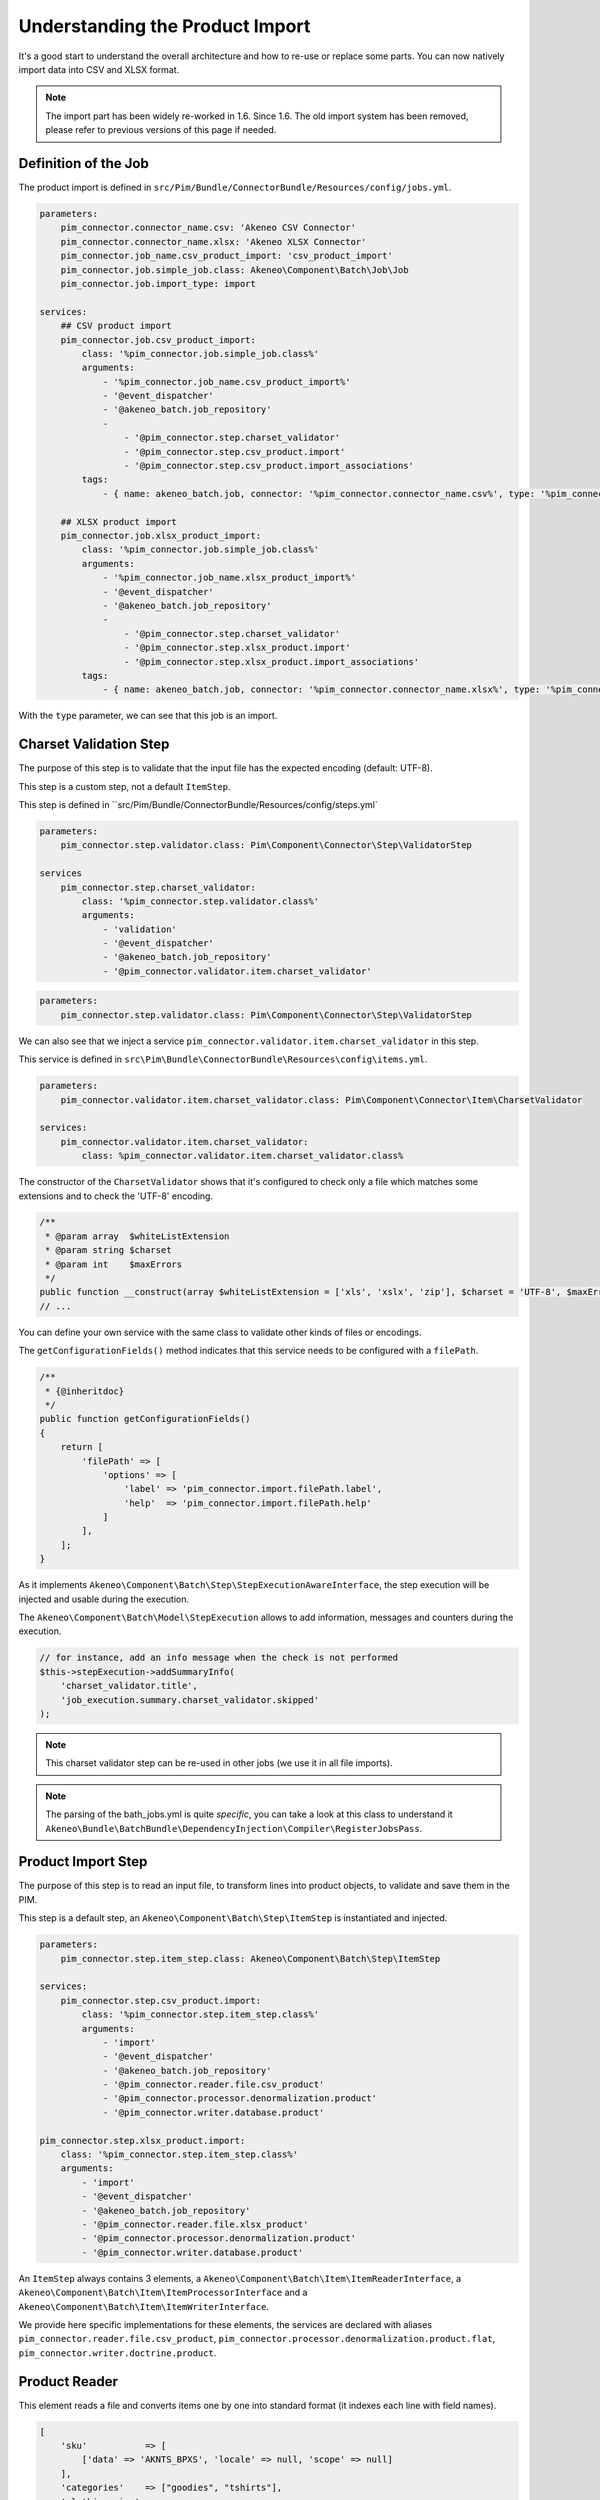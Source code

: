 Understanding the Product Import
================================

It's a good start to understand the overall architecture and how to re-use or replace some parts.
You can now natively import data into CSV and XLSX format.

.. note::

  The import part has been widely re-worked in 1.6. Since 1.6. The old import system has been removed, please refer to previous versions of this page if needed.

Definition of the Job
---------------------

The product import is defined in ``src/Pim/Bundle/ConnectorBundle/Resources/config/jobs.yml``.

.. code-block:: yaml

    parameters:
        pim_connector.connector_name.csv: 'Akeneo CSV Connector'
        pim_connector.connector_name.xlsx: 'Akeneo XLSX Connector'
        pim_connector.job_name.csv_product_import: 'csv_product_import'
        pim_connector.job.simple_job.class: Akeneo\Component\Batch\Job\Job
        pim_connector.job.import_type: import

    services:
        ## CSV product import
        pim_connector.job.csv_product_import:
            class: '%pim_connector.job.simple_job.class%'
            arguments:
                - '%pim_connector.job_name.csv_product_import%'
                - '@event_dispatcher'
                - '@akeneo_batch.job_repository'
                -
                    - '@pim_connector.step.charset_validator'
                    - '@pim_connector.step.csv_product.import'
                    - '@pim_connector.step.csv_product.import_associations'
            tags:
                - { name: akeneo_batch.job, connector: '%pim_connector.connector_name.csv%', type: '%pim_connector.job.import_type%' }

        ## XLSX product import
        pim_connector.job.xlsx_product_import:
            class: '%pim_connector.job.simple_job.class%'
            arguments:
                - '%pim_connector.job_name.xlsx_product_import%'
                - '@event_dispatcher'
                - '@akeneo_batch.job_repository'
                -
                    - '@pim_connector.step.charset_validator'
                    - '@pim_connector.step.xlsx_product.import'
                    - '@pim_connector.step.xlsx_product.import_associations'
            tags:
                - { name: akeneo_batch.job, connector: '%pim_connector.connector_name.xlsx%', type: '%pim_connector.job.import_type%' }

With the ``type`` parameter, we can see that this job is an import.

Charset Validation Step
-----------------------

The purpose of this step is to validate that the input file has the expected encoding (default: UTF-8).

This step is a custom step, not a default ``ItemStep``.

This step is defined in ``src/Pim/Bundle/ConnectorBundle/Resources/config/steps.yml`

.. code-block:: yaml

    parameters:
        pim_connector.step.validator.class: Pim\Component\Connector\Step\ValidatorStep

    services
        pim_connector.step.charset_validator:
            class: '%pim_connector.step.validator.class%'
            arguments:
                - 'validation'
                - '@event_dispatcher'
                - '@akeneo_batch.job_repository'
                - '@pim_connector.validator.item.charset_validator'

.. code-block:: yaml

    parameters:
        pim_connector.step.validator.class: Pim\Component\Connector\Step\ValidatorStep

We can also see that we inject a service ``pim_connector.validator.item.charset_validator`` in this step.

This service is defined in ``src\Pim\Bundle\ConnectorBundle\Resources\config\items.yml``.

.. code-block:: yaml

    parameters:
        pim_connector.validator.item.charset_validator.class: Pim\Component\Connector\Item\CharsetValidator

    services:
        pim_connector.validator.item.charset_validator:
            class: %pim_connector.validator.item.charset_validator.class%

The constructor of the ``CharsetValidator`` shows that it's configured to check only a file which matches some extensions and to check the 'UTF-8' encoding.

.. code-block:: php

    /**
     * @param array  $whiteListExtension
     * @param string $charset
     * @param int    $maxErrors
     */
    public function __construct(array $whiteListExtension = ['xls', 'xslx', 'zip'], $charset = 'UTF-8', $maxErrors = 10)
    // ...

You can define your own service with the same class to validate other kinds of files or encodings.

The ``getConfigurationFields()`` method indicates that this service needs to be configured with a ``filePath``.

.. code-block:: php

    /**
     * {@inheritdoc}
     */
    public function getConfigurationFields()
    {
        return [
            'filePath' => [
                'options' => [
                    'label' => 'pim_connector.import.filePath.label',
                    'help'  => 'pim_connector.import.filePath.help'
                ]
            ],
        ];
    }

As it implements ``Akeneo\Component\Batch\Step\StepExecutionAwareInterface``, the step execution will be injected and usable during the execution.

The ``Akeneo\Component\Batch\Model\StepExecution`` allows to add information, messages and counters during the execution.

.. code-block:: php

    // for instance, add an info message when the check is not performed
    $this->stepExecution->addSummaryInfo(
        'charset_validator.title',
        'job_execution.summary.charset_validator.skipped'
    );

.. note::

    This charset validator step can be re-used in other jobs (we use it in all file imports).

.. note::

    The parsing of the bath_jobs.yml is quite `specific`, you can take a look at this class to understand it ``Akeneo\Bundle\BatchBundle\DependencyInjection\Compiler\RegisterJobsPass``.

Product Import Step
-------------------

The purpose of this step is to read an input file, to transform lines into product objects, to validate and save them in the PIM.

This step is a default step, an ``Akeneo\Component\Batch\Step\ItemStep`` is instantiated and injected.

.. code-block:: yaml

    parameters:
        pim_connector.step.item_step.class: Akeneo\Component\Batch\Step\ItemStep

    services:
        pim_connector.step.csv_product.import:
            class: '%pim_connector.step.item_step.class%'
            arguments:
                - 'import'
                - '@event_dispatcher'
                - '@akeneo_batch.job_repository'
                - '@pim_connector.reader.file.csv_product'
                - '@pim_connector.processor.denormalization.product'
                - '@pim_connector.writer.database.product'

    pim_connector.step.xlsx_product.import:
        class: '%pim_connector.step.item_step.class%'
        arguments:
            - 'import'
            - '@event_dispatcher'
            - '@akeneo_batch.job_repository'
            - '@pim_connector.reader.file.xlsx_product'
            - '@pim_connector.processor.denormalization.product'
            - '@pim_connector.writer.database.product'

An ``ItemStep`` always contains 3 elements, a ``Akeneo\Component\Batch\Item\ItemReaderInterface``, a ``Akeneo\Component\Batch\Item\ItemProcessorInterface`` and a ``Akeneo\Component\Batch\Item\ItemWriterInterface``.

We provide here specific implementations for these elements, the services are declared with aliases ``pim_connector.reader.file.csv_product``, ``pim_connector.processor.denormalization.product.flat``, ``pim_connector.writer.doctrine.product``.

Product Reader
--------------

This element reads a file and converts items one by one into standard format (it indexes each line with field names).

.. code-block:: php

    [
        'sku'           => [
            ['data' => 'AKNTS_BPXS', 'locale' => null, 'scope' => null]
        ],
        'categories'    => ["goodies", "tshirts"],
        'clothing_size' =>
            [
                [
                    'locale' => NULL,
                    'scope'  => NULL,
                    'data'   => 'xs',
                ]
            ],
        'description' =>
            [
                [
                    'locale' => 'en_US',
                    'scope'  => 'mobile',
                    'data'   => 'Akeneo T-Shirt'
                ],
            ],
    ]

The service is defined in ``src/Pim/Bundle/ConnectorBundle/Resources/config/readers.yml``.

.. code-block:: yaml

    parameters:
        pim_connector.reader.file.xlsx_product.class: Pim\Component\Connector\Reader\File\Xlsx\ProductReader
        pim_connector.reader.file.csv.class: Pim\Component\Connector\Reader\File\Csv\Reader

    services:
        # CSV Reader
        pim_connector.reader.file.csv_product:
            class: '%pim_connector.reader.file.csv_product.class%'
            arguments:
                - '@pim_connector.reader.file.csv_iterator_factory'
                - '@pim_connector.array_converter.flat_to_standard.product_delocalized'
                - '@pim_connector.reader.file.media_path_transformer'

        # XLSX Reader
        pim_connector.reader.file.xlsx_product:
           class: '%pim_connector.reader.file.xlsx_product.class%'
           arguments:
               - '@pim_connector.reader.file.xlsx_iterator_factory'
               - '@pim_connector.array_converter.flat_to_standard.product_delocalized'
               - '@pim_connector.reader.file.media_path_transformer'

.. note::

    This step is able to extract a zip archive which contains a file for products and next to it a folder containing images. The product file refers to images using relatives paths.

StandardArrayConverterInterface
^^^^^^^^^^^^^^^^^^^^^^^^^^^^^^^

This service allows to transform the CSV array of items to the Standard Format array.

.. code-block:: php

    // CSV Format
    $csvItem = [
      'sku'                         => 'AKNTS_BPXS'
      'categories'                  => 'goodies,tshirts'
      'clothing_size'               => 'xs',
      'description-en_US-mobile'    => 'Akeneo T-Shirt',
      'description-en_US-ecommerce' => 'Very Nice Akeneo T-Shirt',
    ];

    $standardItem = $this->arrayConverter->convert($csvItem);

    // Standard Format
    [
        'sku'           => [
            ['data' => 'AKNTS_BPXS', 'locale' => null, 'scope' => null]
        ],
        'categories'    => [ 'goodies', 'tshirts'],
        'clothing_size' => [
            ['data' => 'xs', 'locale' => null, 'scope' => null]
        ]
        'description'   => [
            ['data' => 'Akeneo T-Shirt', 'locale' => 'en_US', 'scope' => 'mobile'],
            ['data' => 'Very Nice Akeneo T-Shirt', 'locale' => 'en_US', 'scope' => 'ecommerce'],
        ]
    ]

The class ``Pim\Component\Connector\ArrayConverter\Flat\ProductStandardConverter`` provides a specific implementation to handle product data.

.. note:

    If you read another kind of file, xls, xml, json, etc, if you manage to convert the input array data to this format, all the other parts of the import will be reusable.

.. note:

    We aim to use this standard array format everywhere in the PIM, for imports, backend processes, product edit form, variant group values, proposals, etc.

    The versionning will be reworked in a future version to use it too.

AttributeLocalizedConverterInterface
^^^^^^^^^^^^^^^^^^^^^^^^^^^^^^^^^^^^

When you import a product with localized attributes (e.g. prices with comma as decimal separator),
data will be converted to transform comma to dot.

.. code-block:: php

    $convertedItem = $this->convertLocalizedAttributes($convertedItem);

The service uses the class ``Akeneo\Component\Localization\Localize\AttributeConverter``.

.. note::

    Read the cookbook to add your own localizer  :doc:`/cookbook/localization/index`

Product Processor
-----------------

This element receives items one by one, creates (or fetches if it already exists) the related product, updates it and validates it.

The service is defined in ``src/Pim/Bundle/ConnectorBundle/Resources/config/processors.yml``.

.. code-block:: yaml

    parameters:
        pim_connector.processor.denormalization.product.class: Pim\Component\Connector\Processor\Denormalization\ProductProcessor

    services:
        pim_connector.processor.denormalization.product:
            class: '%pim_connector.processor.denormalization.product.class%'
            arguments:
                - '@pim_catalog.repository.product'
                - '@pim_catalog.builder.product'
                - '@pim_catalog.updater.product'
                - '@pim_catalog.validator.product'
                - '@akeneo_storage_utils.doctrine.object_detacher'
                - '@pim_catalog.comparator.filter.product'
                - '@pim_catalog.localization.localizer.converter'

The class ``Pim\Component\Connector\Processor\Denormalization\ProductProcessor`` mainly delegates the operations to different technical and business services.

.. code-block:: php

    /**
     * @param IdentifiableObjectRepositoryInterface $repository    product repository
     * @param ProductBuilderInterface               $builder       product builder
     * @param ObjectUpdaterInterface                $updater       product updater
     * @param ValidatorInterface                    $validator     product validator
     * @param ObjectDetacherInterface               $detacher      detacher to remove it from UOW when skipping an item
     * @param ProductFilterInterface                $productFilter product filter
     */
    public function __construct(
        IdentifiableObjectRepositoryInterface $repository,
        ProductBuilderInterface $builder,
        ObjectUpdaterInterface $updater,
        ValidatorInterface $validator,
        ObjectDetacherInterface $detacher,
        ProductFilterInterface $productFilter
    ) {
        // ...
    }

IdentifiableObjectRepositoryInterface
^^^^^^^^^^^^^^^^^^^^^^^^^^^^^^^^^^^^^

This service allows to fetch a product by its identifier (sku by default).

.. code-block:: php

    $product = $this->repository->findOneByIdentifier($identifier);

This is possible because the ``Pim\Bundle\CatalogBundle\Doctrine\ORM\Repository\ProductRepository`` implements ``Akeneo\Component\StorageUtils\Repository\IdentifiableObjectRepositoryInterface``

ProductBuilderInterface
^^^^^^^^^^^^^^^^^^^^^^^

If the product doesn't exist yet, we use this service to create it with its identifier and family code.

.. code-block:: php

    $product = $this->builder->createProduct($identifier, $familyCode);

The service uses the class ``̀Pim\Bundle\CatalogBundle\Builder\ProductBuilder``.

ProductFilterInterface
^^^^^^^^^^^^^^^^^^^^^^

When a product already exists, this service allows to normalize the current product data to the Standard Format array.

Then, it compares the current data against the updated data provided by the StandardArrayConverterInterface to present only new or changed values.

This comparison mode can be enabled or disabled with the configuration parameter ``enabledComparison`` of the product import.

.. code-block:: php

    $filteredItem = $this->filterIdenticalData($product, $convertedItem);

The service uses the class ``Pim\Component\Catalog\Comparator\Filter\ProductFilter``.

.. note::

    This parameter can have a large impact on the performance when it's enabled.

    When your import handles a file of existing products with a lot of columns but few updated values, it may divide the execution time by ~2.

    When your import handles a file of existing products when all values are changed, it may cause an overhead of ~15%.

    Don't hesitate to test and use different configurations for different product imports.

ObjectUpdaterInterface
^^^^^^^^^^^^^^^^^^^^^^

Once fetched or created, this service allows to apply updates on the product.

The format used by the update method is the Standard Format array.

An important point to understand is that the updates are applied only in memory, nothing is saved to the database yet.

.. code-block:: php

    $this->updater->update($product, $filteredItem);

The service uses the class ``Pim\Component\Catalog\Updater\ProductUpdater``.

ValidatorInterface
^^^^^^^^^^^^^^^^^^

Once updated, the product is validated by this service.

This service uses ``Symfony\Component\Validator\Validator\ValidatorInterface``.

.. code-block:: php

    $violations = $this->validator->validate($product);

If violations are encountered, the product is skipped and the violation message is added to the execution report.

When an item is skipped, or not returned by the processor, the writer doesn't receive it and the item is not saved.

.. code-block:: php

    if ($violations->count() > 0) {
        $this->detachProduct($product);
        $this->skipItemWithConstraintViolations($item, $violations);
    }

.. note::

    You can notice here a very specific usage of the ``ObjectDetacherInterface``, it allows to detach the product from the Doctrine Unit Of Work to avoid issues with skipped product and the ProductAssociation Step.

    This detach operation is not the responsibility of the processor and the usage here is a workaround.

Product Writer
--------------

This element receives the validated products and saves them to the database.

The service is defined in ``src\Pim\Bundle\ConnectorBundle\Resources\config\writers.yml``.

.. code-block:: yaml

    parameters:
        pim_connector.writer.database.product.class: Pim\Component\Connector\Writer\Database\ProductWriter

    services:
        pim_connector.writer.database.product:
            class: '%pim_connector.writer.database.product.class%'
            arguments:
                - '@pim_versioning.manager.version'
                - '@pim_catalog.saver.product'
                - '@akeneo_storage_utils.doctrine.object_detacher'

The class ``Pim\Component\Connector\Writer\Database\ProductWriter`` mainly delegates the operations to different technical and business services.

.. code-block:: php

    /**
     * Constructor
     *
     * @param VersionManager              $versionManager
     * @param BulkSaverInterface          $productSaver
     * @param BulkObjectDetacherInterface $detacher
     */
    public function __construct(
        VersionManager $versionManager,
        BulkSaverInterface $productSaver,
        BulkObjectDetacherInterface $detacher
    ) {
        // ...
    }

BulkSaverInterface
^^^^^^^^^^^^^^^^^^

This service allows to save several objects to the database.

For products, the implementation of ``Pim\Bundle\CatalogBundle\Doctrine\Common\Saver\ProductSaver`` is used.

A dedicated chapter explains how it works :doc:`/cookbook/catalog/product/save`.

BulkObjectDetacherInterface
^^^^^^^^^^^^^^^^^^^^^^^^^^^

This service allows to detach several objects from the Doctrine Unit Of Work to avoid keeping them in memory.

In other terms, it avoids keeping all the processed objects in memory.

Product Association Import Step
-------------------------------

Once the products are imported, this step allows to handle associations between products.

We use a dedicated step to be sure that all valid products have already been saved when we link them.

The purpose of this step is to read input file, to transform lines to product association objects, to validate and save them in the PIM.

This step is a default step, an ``Akeneo\Component\Batch\Step\ItemStep`` is instantiated and injected.

.. code-block:: yaml

    services:
        ## CSV Import
        pim_connector.step.csv_product.import_associations:
            class: '%pim_connector.step.item_step.class%'
            arguments:
                - 'import_associations'
                - '@event_dispatcher'
                - '@akeneo_batch.job_repository'
                - '@pim_connector.reader.file.csv_association'
                - '@pim_connector.processor.denormalization.product_association'
                - '@pim_connector.writer.database.product_association'
                - 1

        ## XSLX Import
        pim_connector.step.xlsx_product.import_associations:
            class: '%pim_connector.step.item_step.class%'
            arguments:
                - 'import_associations'
                - '@event_dispatcher'
                - '@akeneo_batch.job_repository'
                - '@pim_connector.reader.file.xlsx_association'
                - '@pim_connector.processor.denormalization.product_association'
                - '@pim_connector.writer.database.product_association'
                - 1

We provide here specific implementations for these elements, the services are declared with aliases ``pim_connector.reader.file.csv_association``, ``pim_connector.processor.denormalization.product_association``, ``pim_connector.writer.database.product_association``.

This step is composed of quite similar parts of the product import step but relatively more simple because it handles fewer use cases.
